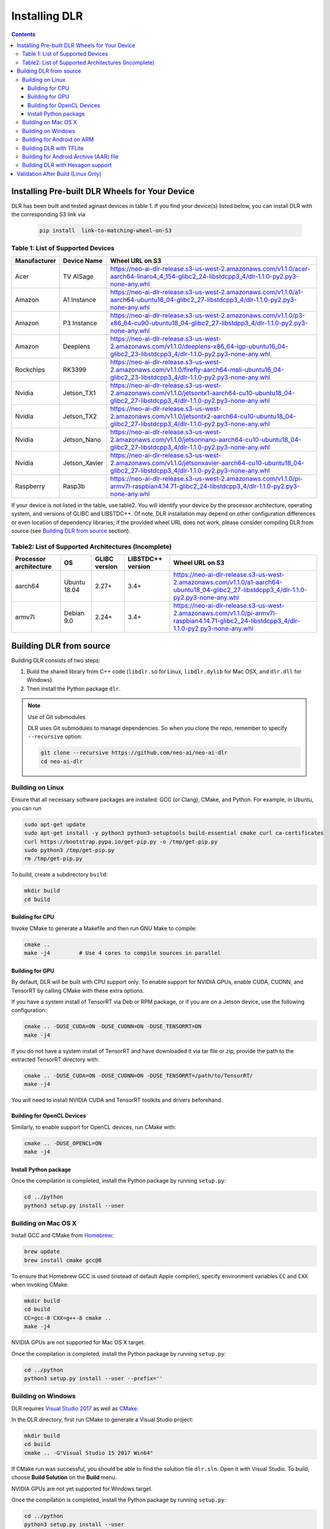 ##############
Installing DLR
##############

.. contents:: Contents
  :local:
  :backlinks: none

***********************************************
Installing Pre-built DLR Wheels for Your Device
***********************************************

DLR has been built and tested aginast devices in table 1. If you find your device(s) listed below, you can install DLR with the corresponding S3 link via 

  .. code-block:: bash

    pip install  link-to-matching-wheel-on-S3 

Table 1: List of Supported Devices
----------------------------------

+--------------+--------------+---------------------------------------------------------------------------------------------------------------------------------------------------------+
| Manufacturer | Device Name  |  Wheel URL on S3                                                                                                                                        |
+==============+==============+=========================================================================================================================================================+
| Acer         | TV AISage    |  https://neo-ai-dlr-release.s3-us-west-2.amazonaws.com/v1.1.0/acer-aarch64-linaro4_4_154-glibc2_24-libstdcpp3_4/dlr-1.1.0-py2.py3-none-any.whl          |
+--------------+--------------+---------------------------------------------------------------------------------------------------------------------------------------------------------+
| Amazon       | A1 Instance  |  https://neo-ai-dlr-release.s3-us-west-2.amazonaws.com/v1.1.0/a1-aarch64-ubuntu18_04-glibc2_27-libstdcpp3_4/dlr-1.1.0-py2.py3-none-any.whl              |
+--------------+--------------+---------------------------------------------------------------------------------------------------------------------------------------------------------+
| Amazon       | P3 Instance  |  https://neo-ai-dlr-release.s3-us-west-2.amazonaws.com/v1.1.0/p3-x86_64-cu90-ubuntu18_04-glibc2_27-libstdpp3_4/dlr-1.1.0-py2.py3-none-any.whl           |
+--------------+--------------+---------------------------------------------------------------------------------------------------------------------------------------------------------+
| Amazon       | Deeplens     |  https://neo-ai-dlr-release.s3-us-west-2.amazonaws.com/v1.1.0/deeplens-x86_64-igp-ubuntu16_04-glibc2_23-libstdcpp3_4/dlr-1.1.0-py2.py3-none-any.whl     |
+--------------+--------------+---------------------------------------------------------------------------------------------------------------------------------------------------------+
| Rockchips    | RK3399       |  https://neo-ai-dlr-release.s3-us-west-2.amazonaws.com/v1.1.0/firefly-aarch64-mali-ubuntu16_04-glibc2_23-libstdcpp3_4/dlr-1.1.0-py2.py3-none-any.whl    |
+--------------+--------------+---------------------------------------------------------------------------------------------------------------------------------------------------------+
| Nvidia       | Jetson_TX1   |https://neo-ai-dlr-release.s3-us-west-2.amazonaws.com/v1.1.0/jetsontx1-aarch64-cu10-ubuntu18_04-glibc2_27-libstdcpp3_4/dlr-1.1.0-py2.py3-none-any.whl    |
+--------------+--------------+---------------------------------------------------------------------------------------------------------------------------------------------------------+
| Nvidia       | Jetson_TX2   |https://neo-ai-dlr-release.s3-us-west-2.amazonaws.com/v1.1.0/jetsontx2-aarch64-cu10-ubuntu18_04-glibc2_27-libstdcpp3_4/dlr-1.1.0-py2.py3-none-any.whl    |
+--------------+--------------+---------------------------------------------------------------------------------------------------------------------------------------------------------+
| Nvidia       | Jetson_Nano  |https://neo-ai-dlr-release.s3-us-west-2.amazonaws.com/v1.1.0/jetsonnano-aarch64-cu10-ubuntu18_04-glibc2_27-libstdcpp3_4/dlr-1.1.0-py2.py3-none-any.whl   |
+--------------+--------------+---------------------------------------------------------------------------------------------------------------------------------------------------------+
| Nvidia       | Jetson_Xavier|https://neo-ai-dlr-release.s3-us-west-2.amazonaws.com/v1.1.0/jetsonxavier-aarch64-cu10-ubuntu18_04-glibc2_27-libstdcpp3_4/dlr-1.1.0-py2.py3-none-any.whl |
+--------------+--------------+---------------------------------------------------------------------------------------------------------------------------------------------------------+
| Raspberry    | Rasp3b       |  https://neo-ai-dlr-release.s3-us-west-2.amazonaws.com/v1.1.0/pi-armv7l-raspbian4.14.71-glibc2_24-libstdcpp3_4/dlr-1.1.0-py2.py3-none-any.whl           |
+--------------+--------------+---------------------------------------------------------------------------------------------------------------------------------------------------------+

If your device is not listed in the table, use table2. You will identify your device by the processor architecture, operating system, and versions of GLIBC and LIBSTDC++. Of note, DLR installation may depend on other configuration differences or even location of dependency libraries; if the provided wheel URL does not work, please consider compiling DLR from source (see `Building DLR from source`_ section).

Table2: List of Supported Architectures (Incomplete)
----------------------------------------------------

+------------------------+--------------+---------------+-------------------+--------------------------------------------------------------------------------------------------------------------------------------------+ 
| Processor architecture | OS           | GLIBC version | LIBSTDC++ version | Wheel URL on S3                                                                                                                            | 
+========================+==============+===============+===================+============================================================================================================================================+ 
| aarch64                | Ubuntu 18.04 | 2.27+         | 3.4+              |  https://neo-ai-dlr-release.s3-us-west-2.amazonaws.com/v1.1.0/a1-aarch64-ubuntu18_04-glibc2_27-libstdcpp3_4/dlr-1.1.0-py2.py3-none-any.whl | 
+------------------------+--------------+---------------+-------------------+--------------------------------------------------------------------------------------------------------------------------------------------+ 
| armv7l                 | Debian 9.0   | 2.24+         | 3.4+              |https://neo-ai-dlr-release.s3-us-west-2.amazonaws.com/v1.1.0/pi-armv7l-raspbian4.14.71-glibc2_24-libstdcpp3_4/dlr-1.1.0-py2.py3-none-any.whl| 
+------------------------+--------------+---------------+-------------------+--------------------------------------------------------------------------------------------------------------------------------------------+ 


************************
Building DLR from source
************************

Building DLR consists of two steps:

1. Build the shared library from C++ code (``libdlr.so`` for Linux, ``libdlr.dylib`` for Mac OSX, and ``dlr.dll`` for Windows).
2. Then install the Python package ``dlr``.

.. note:: Use of Git submodules

  DLR uses Git submodules to manage dependencies. So when you clone the repo, remember to specify ``--recursive`` option:
  
  .. code-block:: bash

    git clone --recursive https://github.com/neo-ai/neo-ai-dlr
    cd neo-ai-dlr

Building on Linux
-----------------

Ensure that all necessary software packages are installed: GCC (or Clang), CMake, and Python. For example, in Ubuntu, you can run

.. code-block:: bash

  sudo apt-get update
  sudo apt-get install -y python3 python3-setuptools build-essential cmake curl ca-certificates
  curl https://bootstrap.pypa.io/get-pip.py -o /tmp/get-pip.py
  sudo python3 /tmp/get-pip.py
  rm /tmp/get-pip.py

  
To build, create a subdirectory ``build``:

.. code-block:: bash

  mkdir build
  cd build

Building for CPU
""""""""""""""""

Invoke CMake to generate a Makefile and then run GNU Make to compile:

.. code-block:: bash

  cmake ..
  make -j4         # Use 4 cores to compile sources in parallel

Building for GPU
""""""""""""""""

By default, DLR will be built with CPU support only. To enable support for NVIDIA GPUs, enable CUDA, CUDNN, and TensorRT by calling CMake with these extra options.

If you have a system install of TensorRT via Deb or RPM package, or if you are on a Jetson device, use the following configuration:

.. code-block:: bash

  cmake .. -DUSE_CUDA=ON -DUSE_CUDNN=ON -DUSE_TENSORRT=ON
  make -j4

If you do not have a system install of TensorRT and have downloaded it via tar file or zip, provide the path to the extracted TensorRT directory with:

.. code-block:: bash

  cmake .. -DUSE_CUDA=ON -DUSE_CUDNN=ON -DUSE_TENSORRT=/path/to/TensorRT/ 
  make -j4

You will need to install NVIDIA CUDA and TensorRT toolkits and drivers beforehand.

Building for OpenCL Devices
"""""""""""""""""""""""""""

Similarly, to enable support for OpenCL devices, run CMake with:

.. code-block:: bash

  cmake .. -DUSE_OPENCL=ON 
  make -j4

Install Python package
""""""""""""""""""""""

Once the compilation is completed, install the Python package by running ``setup.py``:

.. code-block:: bash

  cd ../python
  python3 setup.py install --user

Building on Mac OS X
--------------------

Install GCC and CMake from `Homebrew <https://brew.sh/>`_:

.. code-block:: bash

  brew update
  brew install cmake gcc@8

To ensure that Homebrew GCC is used (instead of default Apple compiler), specify environment variables ``CC`` and ``CXX`` when invoking CMake:

.. code-block:: bash

  mkdir build
  cd build
  CC=gcc-8 CXX=g++-8 cmake ..
  make -j4

NVIDIA GPUs are not supported for Mac OS X target.

Once the compilation is completed, install the Python package by running ``setup.py``:

.. code-block:: bash

  cd ../python
  python3 setup.py install --user --prefix=''

Building on Windows
-------------------

DLR requires `Visual Studio 2017 <https://visualstudio.microsoft.com/downloads/>`_ as well as `CMake <https://cmake.org/>`_.

In the DLR directory, first run CMake to generate a Visual Studio project:

.. code-block:: bash

  mkdir build
  cd build
  cmake .. -G"Visual Studio 15 2017 Win64"

If CMake run was successful, you should be able to find the solution file ``dlr.sln``. Open it with Visual Studio. To build, choose **Build Solution** on the **Build** menu.

NVIDIA GPUs are not yet supported for Windows target.

Once the compilation is completed, install the Python package by running ``setup.py``:

.. code-block:: bash

  cd ../python
  python3 setup.py install --user

Building for Android on ARM
---------------------------

Android build requires `Android NDK <https://developer.android.com/ndk/downloads/>`_. We utilize the android.toolchain.cmake file in NDK package to configure the crosscompiler 

Also required is `NDK standlone toolchain <https://developer.android.com/ndk/guides/standalone_toolchain>`_. Follow the instructions to generate necessary build-essential tools.

Once done with above steps, invoke cmake with following commands to build Android shared lib:

.. code-block:: bash

  cmake .. -DANDROID_BUILD=ON \
    -DNDK_ROOT=/path/to/your/ndk/folder \
    -DCMAKE_TOOLCHAIN_FILE=/path/to/your/ndk/folder/build/cmake/android.toolchain.cmake \
    -DANDROID_PLATFORM=android-21

  make -j4

``ANDROID_PLATFORM`` should correspond to ``minSdkVersion`` of your project. If ``ANDROID_PLATFORM`` is not set it will default to ``android-21``.

For arm64 targets, add 

.. code-block:: bash

  -DANDROID_ABI=arm64-v8a 
  
to cmake flags.

Building DLR with TFLite
------------------------
DLR build can include ``libtensorflow-lite.a`` library into ``libdlr.so`` shared library.

Currently DLR supports TFLite 1.15.2 (branch r1.15).
Build ``libtensorflow-lite.a`` as explained `here <https://www.tensorflow.org/lite/guide/build_arm64>`_

To build ``libtensorflow-lite.a`` for Android you can look at this `docs <https://gist.github.com/apivovarov/9f67fc02b84cf6d139c05aa1a8bc16f9>`_

Attention! You need to apply the following patches to tensorflow r1.15 branch:
https://github.com/tensorflow/tensorflow/pull/36689

To build DLR with TFLite use cmake flag ``WITH_TENSORFLOW_LITE_LIB``, e.g.

.. code-block:: bash

  cmake .. \
  -DWITH_TENSORFLOW_LITE_LIB=/opt/tensorflow-1.15/tensorflow/lite/tools/make/gen/linux_x86_64/lib/libtensorflow-lite.a

To test DLR with TFLite use ``dlr_tflite_test``

.. code-block:: bash

  ./dlr_tflite_test


Building for Android Archive (AAR) file
---------------------------------------

Install `Android Studio <https://developer.android.com/studio>`_.

.. code-block:: bash

  cd aar
  # create file local.properties
  # put line containing path to Android/sdk
  # sdk.dir=/Users/root/Library/Android/sdk

  # Run gradle build
  ./gradlew assembleRelease

  # dlr-release.aar file will be under dlr/build/outputs/aar/ folder
  ls -lah dlr/build/outputs/aar/dlr-release.aar


Building DLR with Hexagon support
---------------------------------

To build DLR with Hexagon compiled models support use flag ``-DWITH_HEXAGON=1``

.. code-block:: bash

  cmake .. -DWITH_HEXAGON=1

.. code-block:: bash

  ./dlr_hexagon_test


***********************************
Validation After Build (Linux Only)
***********************************

.. code-block:: bash

  cd tests/python/integration/
  python load_and_run_tvm_model.py
  python load_and_run_treelite_model.py
